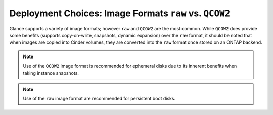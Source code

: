 Deployment Choices: Image Formats ``raw`` vs. ``QCOW2``
=======================================================

Glance supports a variety of image formats; however ``raw``
and ``QCOW2`` are the most common. While ``QCOW2`` does provide
some benefits (supports copy-on-write, snapshots, dynamic expansion)
over the ``raw`` format, it should be noted that when images
are copied into Cinder volumes, they are converted into the ``raw``
format once stored on an ONTAP backend. 

.. note::

   Use of the ``QCOW2`` image format is recommended for ephemeral disks
   due to its inherent benefits when taking instance snapshots.

.. note::

   Use of the ``raw`` image format are recommended for persistent
   boot disks.
